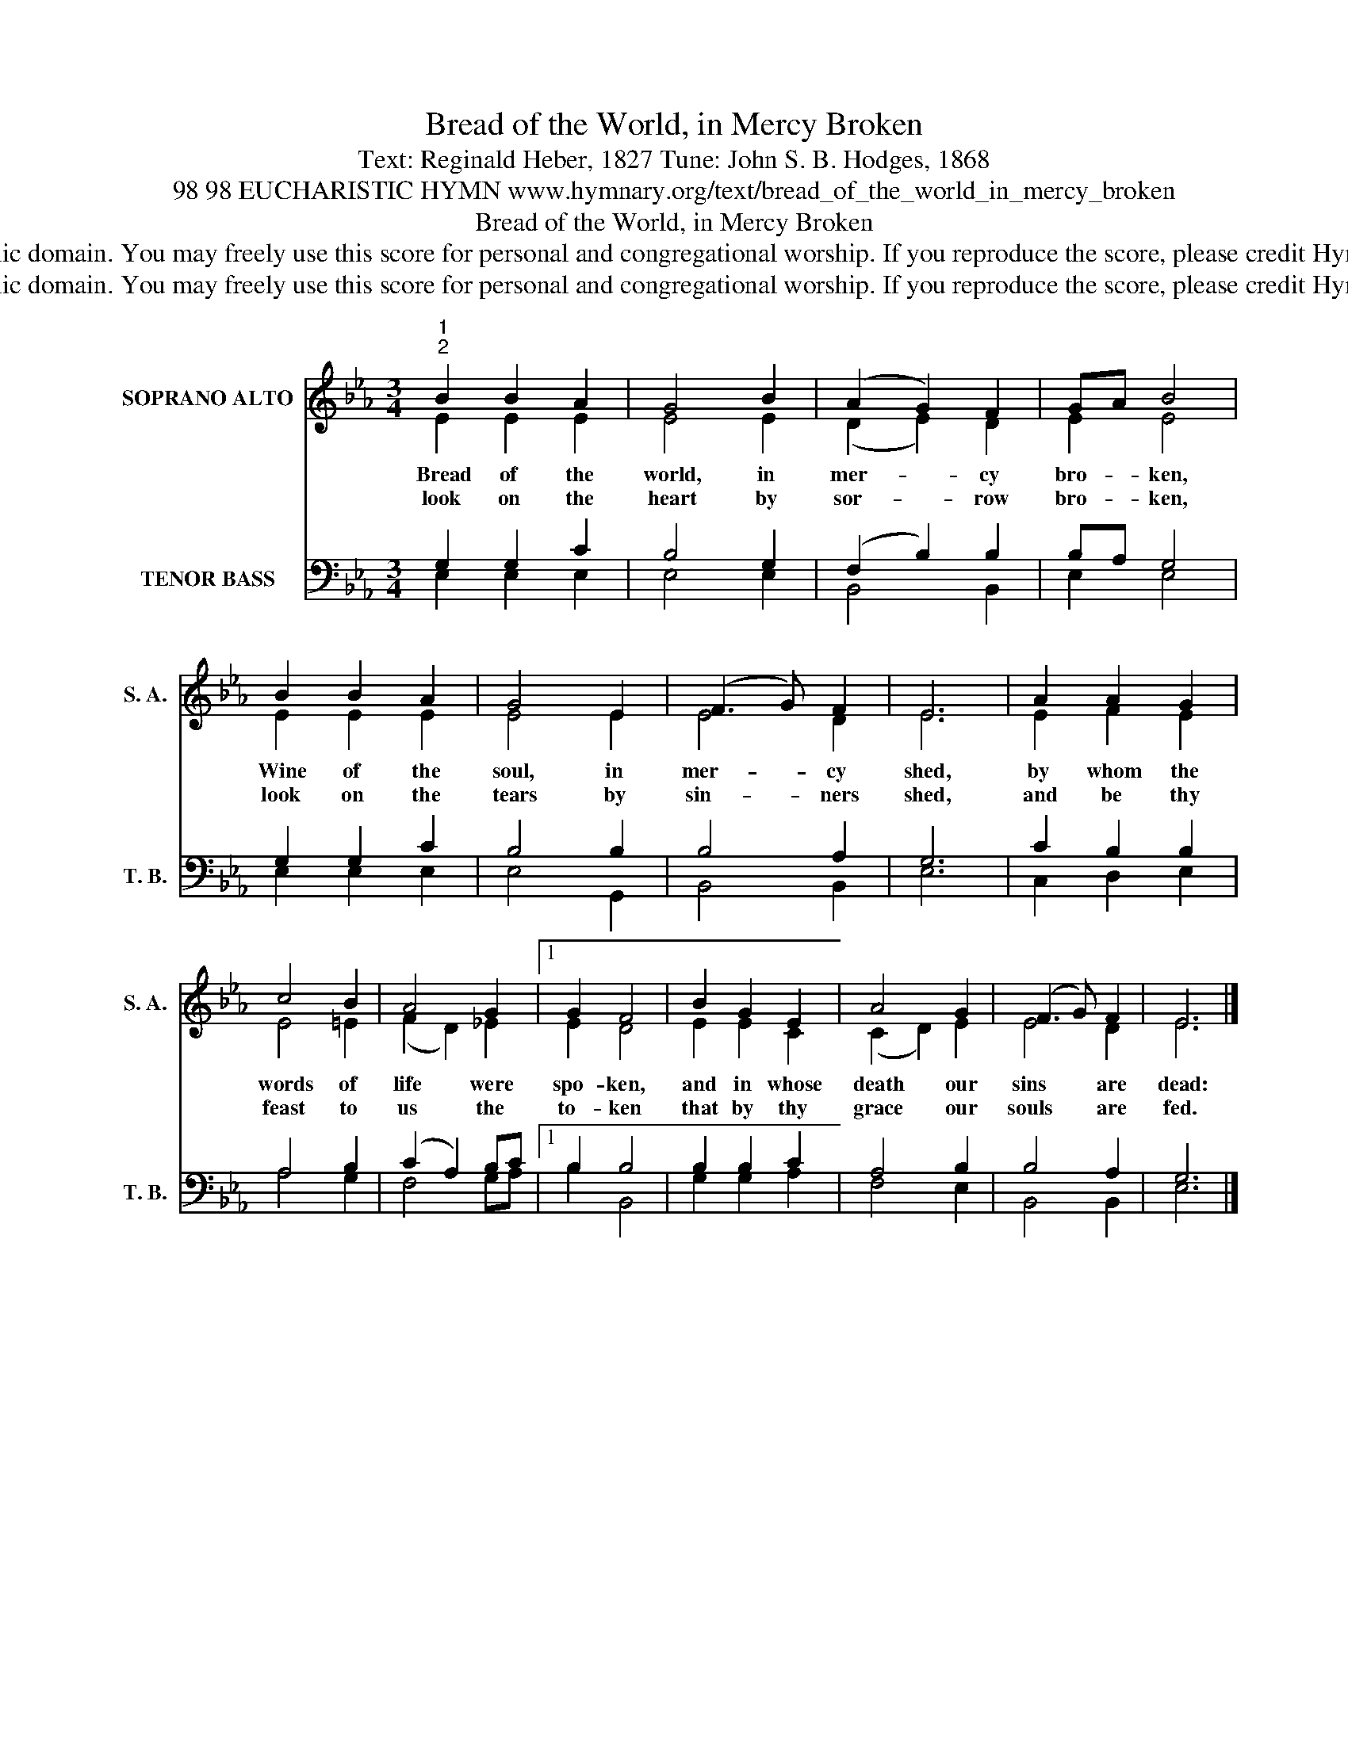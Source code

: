 X:1
T:Bread of the World, in Mercy Broken
T:Text: Reginald Heber, 1827 Tune: John S. B. Hodges, 1868
T:98 98 EUCHARISTIC HYMN www.hymnary.org/text/bread_of_the_world_in_mercy_broken
T:Bread of the World, in Mercy Broken
T:This hymn is in the public domain. You may freely use this score for personal and congregational worship. If you reproduce the score, please credit Hymnary.org as the source. 
T:This hymn is in the public domain. You may freely use this score for personal and congregational worship. If you reproduce the score, please credit Hymnary.org as the source. 
Z:This hymn is in the public domain. You may freely use this score for personal and congregational worship. If you reproduce the score, please credit Hymnary.org as the source.
%%score ( 1 2 ) ( 3 4 )
L:1/8
M:3/4
K:Eb
V:1 treble nm="SOPRANO ALTO" snm="S. A."
V:2 treble 
V:3 bass nm="TENOR BASS" snm="T. B."
V:4 bass 
V:1
"^1""^2" B2 B2 A2 | G4 B2 | (A2 G2) F2 | GA B4 | B2 B2 A2 | G4 E2 | (F3 G) F2 | E6 | A2 A2 G2 | %9
w: Bread of the|world, in|mer- * cy|bro- * ken,|Wine of the|soul, in|mer- * cy|shed,|by whom the|
w: look on the|heart by|sor- * row|bro- * ken,|look on the|tears by|sin- * ners|shed,|and be thy|
 c4 B2 | A4 G2 |1 G2 F4 | B2 G2 E2 | A4 G2 | (F3 G) F2 | E6 |] %16
w: words of|life were|spo- ken,|and in whose|death our|sins * are|dead:|
w: feast to|us the|to- ken|that by thy|grace our|souls * are|fed.|
V:2
 E2 E2 E2 | E4 E2 | (D2 E2) D2 | E2 E4 | E2 E2 E2 | E4 E2 | E4 D2 | E6 | E2 F2 E2 | E4 =E2 | %10
 (F2 D2) _E2 |1 E2 D4 | E2 E2 C2 | (C2 D2) E2 | E4 D2 | E6 |] %16
V:3
 G,2 G,2 C2 | B,4 G,2 | (F,2 B,2) B,2 | B,A, G,4 | G,2 G,2 C2 | B,4 B,2 | B,4 A,2 | G,6 | %8
 C2 B,2 B,2 | A,4 B,2 | (C2 A,2) B,C |1 B,2 B,4 | B,2 B,2 C2 | A,4 B,2 | B,4 A,2 | G,6 |] %16
V:4
 E,2 E,2 E,2 | E,4 E,2 | B,,4 B,,2 | E,2 E,4 | E,2 E,2 E,2 | E,4 G,,2 | B,,4 B,,2 | E,6 | %8
 C,2 D,2 E,2 | A,4 G,2 | F,4 G,A, |1 B,2 B,,4 | G,2 G,2 A,2 | F,4 E,2 | B,,4 B,,2 | E,6 |] %16

